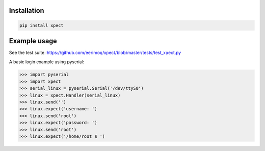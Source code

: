 |buildstatus|_

Installation
============

.. code-block:: python

    pip install xpect


Example usage
=============

See the test suite: https://github.com/eerimoq/xpect/blob/master/tests/test_xpect.py

A basic login example using pyserial:

.. code-block:: python

    >>> import pyserial
    >>> import xpect
    >>> serial_linux = pyserial.Serial('/dev/ttyS0')
    >>> linux = xpect.Handler(serial_linux)
    >>> linux.send('')
    >>> linux.expect('username: ')
    >>> linux.send('root')
    >>> linux.expect('password: ')
    >>> linux.send('root')
    >>> linux.expect('/home/root $ ')

.. |buildstatus| image:: https://travis-ci.org/eerimoq/xpect.svg
.. _buildstatus: https://travis-ci.org/eerimoq/xpect

